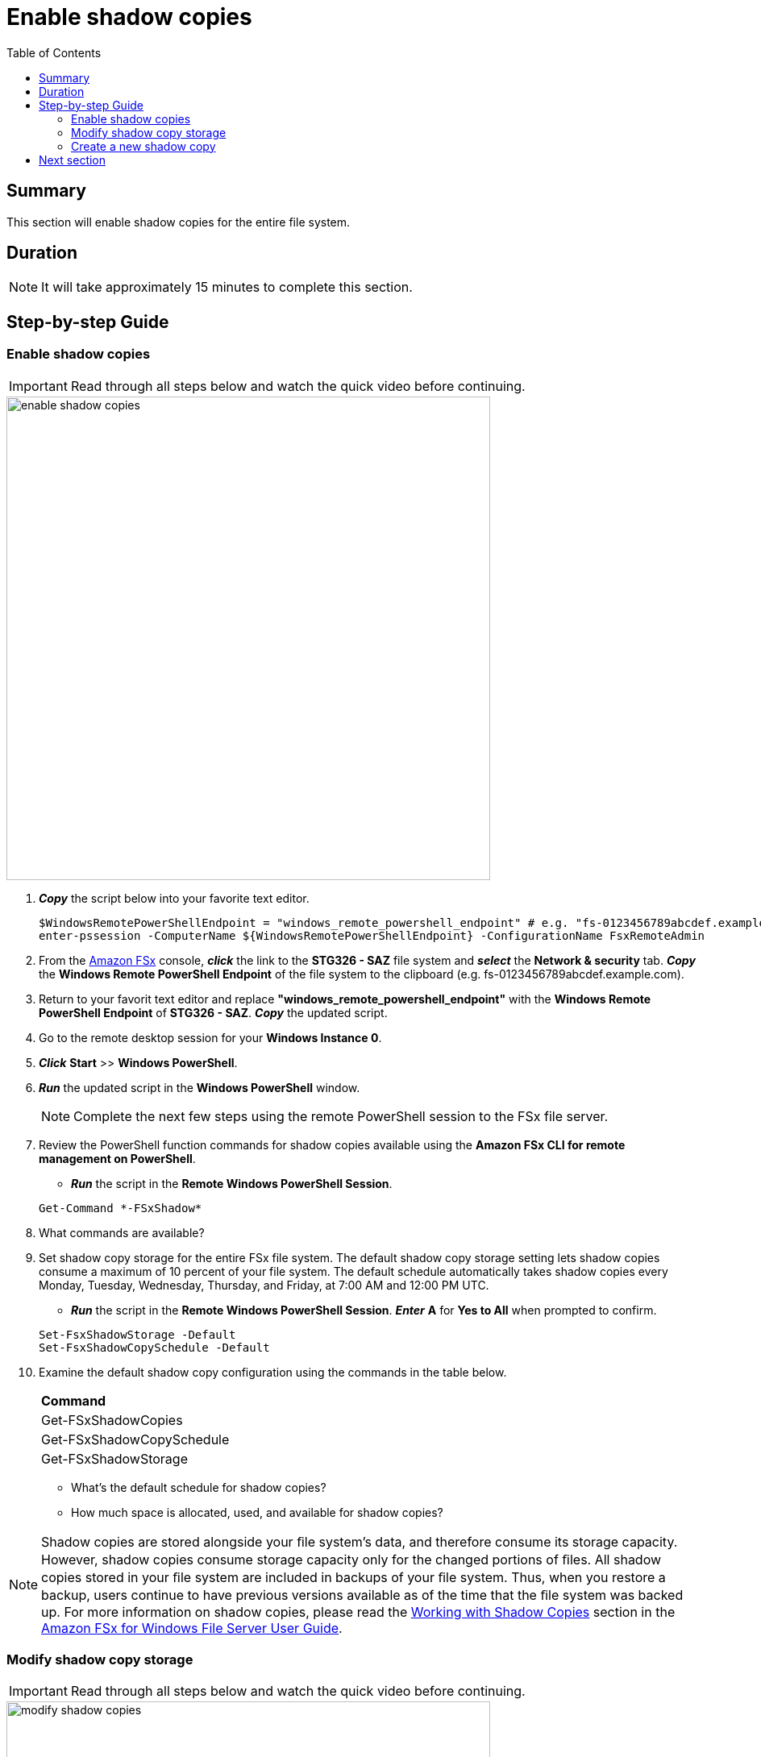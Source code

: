 = Enable shadow copies
:toc:
:icons:
:linkattrs:
:imagesdir: ../resources/images

== Summary

This section will enable shadow copies for the entire file system.


== Duration

NOTE: It will take approximately 15 minutes to complete this section.


== Step-by-step Guide

=== Enable shadow copies

IMPORTANT: Read through all steps below and watch the quick video before continuing.

image::enable-shadow-copies.gif[align="left", width=600]

. *_Copy_* the script below into your favorite text editor.
+
[source,bash]
----
$WindowsRemotePowerShellEndpoint = "windows_remote_powershell_endpoint" # e.g. "fs-0123456789abcdef.example.com"
enter-pssession -ComputerName ${WindowsRemotePowerShellEndpoint} -ConfigurationName FsxRemoteAdmin

----
+

. From the link:https://console.aws.amazon.com/fsx/[Amazon FSx] console, *_click_* the link to the *STG326 - SAZ* file system and *_select_* the *Network & security* tab. *_Copy_* the *Windows Remote PowerShell Endpoint* of the file system to the clipboard (e.g. fs-0123456789abcdef.example.com).

. Return to your favorit text editor and replace *"windows_remote_powershell_endpoint"* with the *Windows Remote PowerShell Endpoint* of *STG326 - SAZ*. *_Copy_* the updated script.

. Go to the remote desktop session for your *Windows Instance 0*.

. *_Click_* *Start* >> *Windows PowerShell*.

. *_Run_* the updated script in the *Windows PowerShell* window.

+
NOTE: Complete the next few steps using the remote PowerShell session to the FSx file server.
+

. Review the PowerShell function commands for shadow copies available using the *Amazon FSx CLI for remote management on PowerShell*.
* *_Run_* the script in the *Remote Windows PowerShell Session*.

+
[source,bash]
----
Get-Command *-FSxShadow*

----
+

. What commands are available?

. Set shadow copy storage for the entire FSx file system. The default shadow copy storage setting lets shadow copies consume a maximum of 10 percent of your file system. The default schedule automatically takes shadow copies every Monday, Tuesday, Wednesday, Thursday, and Friday, at 7:00 AM and 12:00 PM UTC.
* *_Run_* the script in the *Remote Windows PowerShell Session*. *_Enter_* *A* for *Yes to All* when prompted to confirm.

+
[source,bash]
----
Set-FsxShadowStorage -Default
Set-FsxShadowCopySchedule -Default

----
+

. Examine the default shadow copy configuration using the commands in the table below.

+
|===
| *Command*
| Get-FSxShadowCopies

| Get-FSxShadowCopySchedule

| Get-FSxShadowStorage
|===
+

* What's the default schedule for shadow copies?
* How much space is allocated, used, and available for shadow copies?

NOTE: Shadow copies are stored alongside your ﬁle system's data, and therefore consume its storage capacity. However, shadow copies consume storage capacity only for the changed portions of ﬁles. All shadow copies stored in your ﬁle system are included in backups of your ﬁle system. Thus, when you restore a backup, users continue to have previous versions available as of the time that the ﬁle system was backed up. For more information on shadow copies, please read the link:https://docs.aws.amazon.com/fsx/latest/WindowsGuide/shadow-copies-fsxW.html[Working with Shadow Copies] section in the link:https://docs.aws.amazon.com/fsx/latest/WindowsGuide[Amazon FSx for Windows File Server User Guide].


=== Modify shadow copy storage

IMPORTANT: Read through all steps below and watch the quick video before continuing.

image::modify-shadow-copies.gif[align="left", width=600]

NOTE: Complete the next few steps using the remote PowerShell session to the FSx file server.


. Set maximum size of shadow copy storage to 20% of the total storage capacity of the file system.
* *_Run_* the script in the *Remote Windows PowerShell Session*.

+
[source,bash]
----
Set-FSxShadowStorage -maxsize "20%"

----
+

. What other maxize options are available for shadow copies?

* *_Run_* the script in the *Remote Windows PowerShell Session*.

+
[source,bash]
----
Set-FSxShadowStorage -?

----
+

* Experiment and use different options to set the maximum storage for shadow copies.


=== Create a new shadow copy

IMPORTANT: Read through all steps below and watch the quick video before continuing.

image::new-shadow-copy.gif[align="left", width=600]


NOTE: Complete the next few steps using the remote PowerShell session to the FSx file server.

. Create an new shadow copy of the file system.

* *_Run_* the script in the *Remote Windows PowerShell Session*.

+
[source,bash]
----
New-FSxShadowCopy
----
+

. From *File Explorer*, modify one of the test files you created when you first mapped the default file share (e.g. New Text Document, or New Rich Text Document).
* Add something new to the document, like your name.
* Save and close the document.
* Open the document again to verify the changes.
* *_Context-click (right-click)_* the file and *_select_* *Restore previous versions*.
* *_Select_* the *Open* button to open and examine the previous version of the file. It should be empty.
* *_Close_* the file.
* *_Select_* the *Restore* button to restore the file to the previous version. Confirm this by *_selecting_* *Restore* on the *Previous version* pop-up window.
* *Select* *OK* and *OK*.
* Open the document again to verify the file was restored to the previous version - an empty file.

. Experiment creating new files, folders, and taking shadow copies.

. End the remote PowerShell session. *_Run_* *Exit-PSSession*.

. Close the PowerShell window. *_Run_* *exit*.

. Close the File Explorer window.

== Next section

Click the button below to go to the next section.

image::08-manage-user-sessions-open-files.png[link=../08-manage-user-sessions-open-files/, align="left",width=420]




